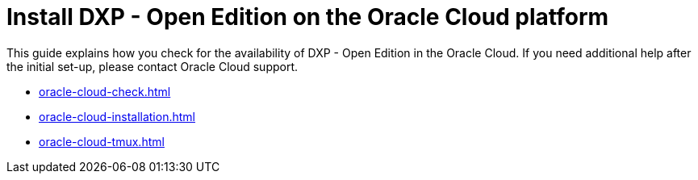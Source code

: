 = Install DXP - Open Edition on the Oracle Cloud platform

This guide explains how you check for the availability of DXP - Open Edition in the Oracle Cloud.
If you need additional help after the initial set-up, please contact Oracle Cloud support.

* xref:oracle-cloud-check.adoc[]
* xref:oracle-cloud-installation.adoc[]
* xref:oracle-cloud-tmux.adoc[]



